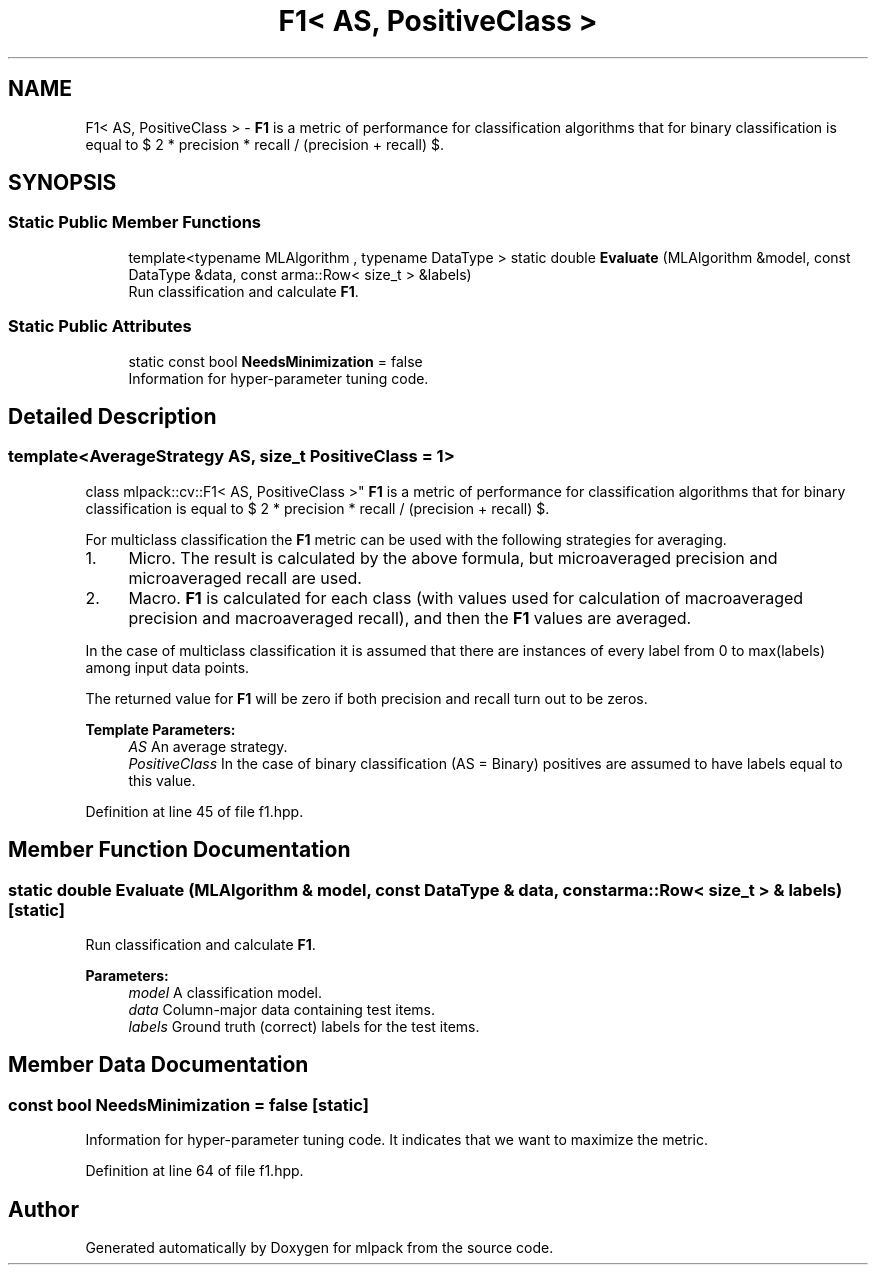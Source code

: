 .TH "F1< AS, PositiveClass >" 3 "Sun Aug 22 2021" "Version 3.4.2" "mlpack" \" -*- nroff -*-
.ad l
.nh
.SH NAME
F1< AS, PositiveClass > \- \fBF1\fP is a metric of performance for classification algorithms that for binary classification is equal to $ 2 * precision * recall / (precision + recall) $\&.  

.SH SYNOPSIS
.br
.PP
.SS "Static Public Member Functions"

.in +1c
.ti -1c
.RI "template<typename MLAlgorithm , typename DataType > static double \fBEvaluate\fP (MLAlgorithm &model, const DataType &data, const arma::Row< size_t > &labels)"
.br
.RI "Run classification and calculate \fBF1\fP\&. "
.in -1c
.SS "Static Public Attributes"

.in +1c
.ti -1c
.RI "static const bool \fBNeedsMinimization\fP = false"
.br
.RI "Information for hyper-parameter tuning code\&. "
.in -1c
.SH "Detailed Description"
.PP 

.SS "template<AverageStrategy AS, size_t PositiveClass = 1>
.br
class mlpack::cv::F1< AS, PositiveClass >"
\fBF1\fP is a metric of performance for classification algorithms that for binary classification is equal to $ 2 * precision * recall / (precision + recall) $\&. 

For multiclass classification the \fBF1\fP metric can be used with the following strategies for averaging\&.
.IP "1." 4
Micro\&. The result is calculated by the above formula, but microaveraged precision and microaveraged recall are used\&.
.IP "2." 4
Macro\&. \fBF1\fP is calculated for each class (with values used for calculation of macroaveraged precision and macroaveraged recall), and then the \fBF1\fP values are averaged\&.
.PP
.PP
In the case of multiclass classification it is assumed that there are instances of every label from 0 to max(labels) among input data points\&.
.PP
The returned value for \fBF1\fP will be zero if both precision and recall turn out to be zeros\&.
.PP
\fBTemplate Parameters:\fP
.RS 4
\fIAS\fP An average strategy\&. 
.br
\fIPositiveClass\fP In the case of binary classification (AS = Binary) positives are assumed to have labels equal to this value\&. 
.RE
.PP

.PP
Definition at line 45 of file f1\&.hpp\&.
.SH "Member Function Documentation"
.PP 
.SS "static double Evaluate (MLAlgorithm & model, const DataType & data, const arma::Row< size_t > & labels)\fC [static]\fP"

.PP
Run classification and calculate \fBF1\fP\&. 
.PP
\fBParameters:\fP
.RS 4
\fImodel\fP A classification model\&. 
.br
\fIdata\fP Column-major data containing test items\&. 
.br
\fIlabels\fP Ground truth (correct) labels for the test items\&. 
.RE
.PP

.SH "Member Data Documentation"
.PP 
.SS "const bool NeedsMinimization = false\fC [static]\fP"

.PP
Information for hyper-parameter tuning code\&. It indicates that we want to maximize the metric\&. 
.PP
Definition at line 64 of file f1\&.hpp\&.

.SH "Author"
.PP 
Generated automatically by Doxygen for mlpack from the source code\&.
